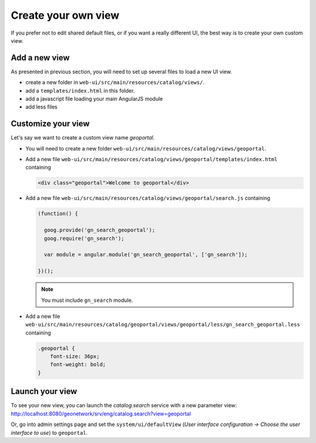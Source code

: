 .. _customview:


Create your own view
####################

If you prefer not to edit shared default files, or if you want a really different UI, the best way is to create your own custom view.

Add a new view
--------------

As presented in previous section, you will need to set up several files to load a new UI view.

- create a new folder in ``web-ui/src/main/resources/catalog/views/``.
- add a ``templates/index.html`` in this folder.
- add a javascript file loading your main AngularJS module
- add less files

Customize your view
-------------------

Let's say we want to create a custom view name `geoportal`.

- You will need to create a new folder ``web-ui/src/main/resources/catalog/views/geoportal``.

- Add a new file ``web-ui/src/main/resources/catalog/views/geoportal/templates/index.html`` containing

  .. code-block:: html


      <div class="geoportal">Welcome to geoportal</div>

- Add a new file ``web-ui/src/main/resources/catalog/views/geoportal/search.js`` containing

  .. code-block:: js


      (function() {

        goog.provide('gn_search_geoportal');
        goog.require('gn_search');

        var module = angular.module('gn_search_geoportal', ['gn_search']);

      })();

  .. note:: You must include ``gn_search`` module.

- Add a new file ``web-ui/src/main/resources/catalog/geoportal/views/geoportal/less/gn_search_geoportal.less`` containing

  .. code-block:: css

      .geoportal {
          font-size: 36px;
          font-weight: bold;
      }

Launch your view
----------------

To see your new view, you can launch the `catalog.search` service with a new parameter view:
http://localhost:8080/geonetwork/srv/eng/catalog.search?view=geoportal

Or, go into admin settings page and set the ``system/ui/defaultView`` (*User interface configuration -> Choose the user interface to use*) to ``geoportal``.
